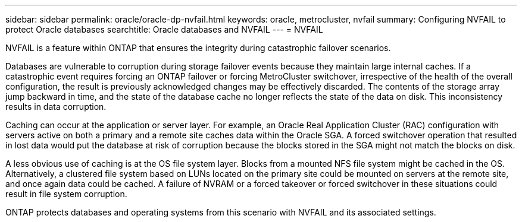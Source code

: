 ---
sidebar: sidebar
permalink: oracle/oracle-dp-nvfail.html
keywords: oracle, metrocluster, nvfail
summary: Configuring NVFAIL to protect Oracle databases
searchtitle: Oracle databases and NVFAIL
---
= NVFAIL

:hardbreaks:
:nofooter:
:icons: font
:linkattrs:
:imagesdir: ../media/

[.lead]
NVFAIL is a feature within ONTAP that ensures the integrity during catastrophic failover scenarios.

Databases are vulnerable to corruption during storage failover events because they maintain large internal caches. If a catastrophic event requires forcing an ONTAP failover or forcing MetroCluster switchover, irrespective of the health of the overall configuration, the result is previously acknowledged changes may be effectively discarded. The contents of the storage array jump backward in time, and the state of the database cache no longer reflects the state of the data on disk. This inconsistency results in data corruption.

Caching can occur at the application or server layer. For example, an Oracle Real Application Cluster (RAC) configuration with servers active on both a primary and a remote site caches data within the Oracle SGA. A forced switchover operation that resulted in lost data would put the database at risk of corruption because the blocks stored in the SGA might not match the blocks on disk.

A less obvious use of caching is at the OS file system layer. Blocks from a mounted NFS file system might be cached in the OS. Alternatively, a clustered file system based on LUNs located on the primary site could be mounted on servers at the remote site, and once again data could be cached. A failure of NVRAM or a forced takeover or forced switchover in these situations could result in file system corruption.

ONTAP protects databases and operating systems from this scenario with NVFAIL and its associated settings.
